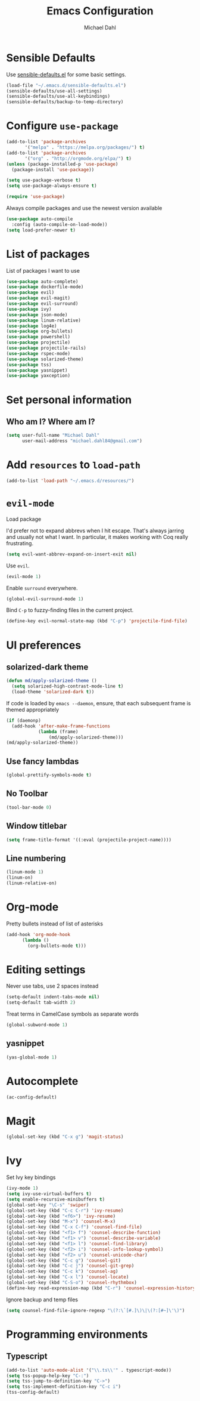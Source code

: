 #+TITLE: Emacs Configuration
#+AUTHOR: Michael Dahl
#+EMAIL: michael.dahl84@gmail.com
#+OPTIONS: toc:nil num:nil

* Sensible Defaults
Use [[https://github.com/hrs/sensible-defaults.el][sensible-defaults.el]] for some basic settings.

#+BEGIN_SRC emacs-lisp
  (load-file "~/.emacs.d/sensible-defaults.el")
  (sensible-defaults/use-all-settings)
  (sensible-defaults/use-all-keybindings)
  (sensible-defaults/backup-to-temp-directory)
#+END_SRC


* Configure =use-package=
#+BEGIN_SRC emacs-lisp
  (add-to-list 'package-archives
	     '("melpa" . "https://melpa.org/packages/") t)
  (add-to-list 'package-archives
	     '("org" . "http://orgmode.org/elpa/") t)
  (unless (package-installed-p 'use-package)
    (package-install 'use-package))

  (setq use-package-verbose t)
  (setq use-package-always-ensure t)

  (require 'use-package)
#+END_SRC

Always compile packages and use the newest version available

#+BEGIN_SRC emacs-lisp
  (use-package auto-compile
    :config (auto-compile-on-load-mode))
  (setq load-prefer-newer t)
#+END_SRC

* List of packages
List of packages I want to use
#+BEGIN_SRC emacs-lisp
  (use-package auto-complete)
  (use-package dockerfile-mode)
  (use-package evil)
  (use-package evil-magit)
  (use-package evil-surround)
  (use-package ivy)
  (use-package json-mode)
  (use-package linum-relative)
  (use-package log4e)
  (use-package org-bullets)
  (use-package powershell)
  (use-package projectile)
  (use-package projectile-rails)
  (use-package rspec-mode)
  (use-package solarized-theme)
  (use-package tss)
  (use-package yasnippet)
  (use-package yaxception)
#+END_SRC

* Set personal information

** Who am I? Where am I?

#+BEGIN_SRC emacs-lisp
  (setq user-full-name "Michael Dahl"
        user-mail-address "michael.dahl84@gmail.com")
#+END_SRC

* Add =resources= to =load-path=

#+BEGIN_SRC emacs-lisp
  (add-to-list 'load-path "~/.emacs.d/resources/")
#+END_SRC

* =evil-mode=
Load package

I'd prefer not to expand abbrevs when I hit escape. That's always jarring and
usually not what I want. In particular, it makes working with Coq really
frustrating.

#+BEGIN_SRC emacs-lisp
  (setq evil-want-abbrev-expand-on-insert-exit nil)
#+END_SRC

Use =evil=.

#+BEGIN_SRC emacs-lisp
  (evil-mode 1)
#+END_SRC

Enable =surround= everywhere.

#+BEGIN_SRC emacs-lisp
  (global-evil-surround-mode 1)
#+END_SRC

Bind =C-p= to fuzzy-finding files in the current project.

#+BEGIN_SRC emacs-lisp
  (define-key evil-normal-state-map (kbd "C-p") 'projectile-find-file)
#+END_SRC

* UI preferences
** solarized-dark theme

#+BEGIN_SRC emacs-lisp
  (defun md/apply-solarized-theme ()
    (setq solarized-high-contrast-mode-line t)
    (load-theme 'solarized-dark t))
#+END_SRC

If code is loaded by =emacs --daemon=, ensure, that each subsequent frame is themed appropriately

#+BEGIN_SRC emacs-lisp
  (if (daemonp)
    (add-hook 'after-make-frame-functions
              (lambda (frame)
                  (md/apply-solarized-theme)))
  (md/apply-solarized-theme))
#+END_SRC
** Use fancy lambdas

#+BEGIN_SRC emacs-lisp
  (global-prettify-symbols-mode t)
#+END_SRC

** No Toolbar
#+BEGIN_SRC emacs-lisp
  (tool-bar-mode 0)
#+END_SRC

** Window titlebar
#+BEGIN_SRC emacs-lisp
    (setq frame-title-format '((:eval (projectile-project-name))))
#+END_SRC
** Line numbering

#+BEGIN_SRC emacs-lisp
    (linum-mode 1)
    (linum-on)
    (linum-relative-on)
#+END_SRC

* Org-mode

Pretty bullets instead of list of asterisks
#+BEGIN_SRC emacs-lisp
    (add-hook 'org-mode-hook
          (lambda ()
            (org-bullets-mode t)))
#+END_SRC

* Editing settings
Never use tabs, use 2 spaces instead
#+BEGIN_SRC emacs-lisp
  (setq-default indent-tabs-mode nil)
  (setq-default tab-width 2)
#+END_SRC
Treat terms in CamelCase symbols as separate words
#+BEGIN_SRC emacs-lisp
  (global-subword-mode 1)
#+END_SRC
** yasnippet
#+BEGIN_SRC emacs-lisp
  (yas-global-mode 1)
#+END_SRC

* Autocomplete

#+BEGIN_SRC emacs-lisp
  (ac-config-default)
#+END_SRC
* Magit
#+BEGIN_SRC emacs-lisp
  (global-set-key (kbd "C-x g") 'magit-status)
#+END_SRC
* Ivy

Set Ivy key bindings
#+BEGIN_SRC emacs-lisp
  (ivy-mode 1)
  (setq ivy-use-virtual-buffers t)
  (setq enable-recursive-minibuffers t)
  (global-set-key "\C-s" 'swiper)
  (global-set-key (kbd "C-c C-r") 'ivy-resume)
  (global-set-key (kbd "<f6>") 'ivy-resume)
  (global-set-key (kbd "M-x") 'counsel-M-x)
  (global-set-key (kbd "C-x C-f") 'counsel-find-file)
  (global-set-key (kbd "<f1> f") 'counsel-describe-function)
  (global-set-key (kbd "<f1> v") 'counsel-describe-variable)
  (global-set-key (kbd "<f1> l") 'counsel-find-library)
  (global-set-key (kbd "<f2> i") 'counsel-info-lookup-symbol)
  (global-set-key (kbd "<f2> u") 'counsel-unicode-char)
  (global-set-key (kbd "C-c g") 'counsel-git)
  (global-set-key (kbd "C-c j") 'counsel-git-grep)
  (global-set-key (kbd "C-c k") 'counsel-ag)
  (global-set-key (kbd "C-x l") 'counsel-locate)
  (global-set-key (kbd "C-S-o") 'counsel-rhythmbox)
  (define-key read-expression-map (kbd "C-r") 'counsel-expression-history)
#+END_SRC

Ignore backup and temp files
#+BEGIN_SRC emacs-lisp
(setq counsel-find-file-ignore-regexp "\(?:\`[#.]\)\|\(?:[#~]\'\)")
#+END_SRC


* Programming environments
** Typescript

#+BEGIN_SRC emacs-lisp
  (add-to-list 'auto-mode-alist '("\\.ts\\'" . typescript-mode))
  (setq tss-popup-help-key "C-:")
  (setq tss-jump-to-definition-key "C->")
  (setq tss-implement-definition-key "C-c i")
  (tss-config-default)
#+END_SRC
